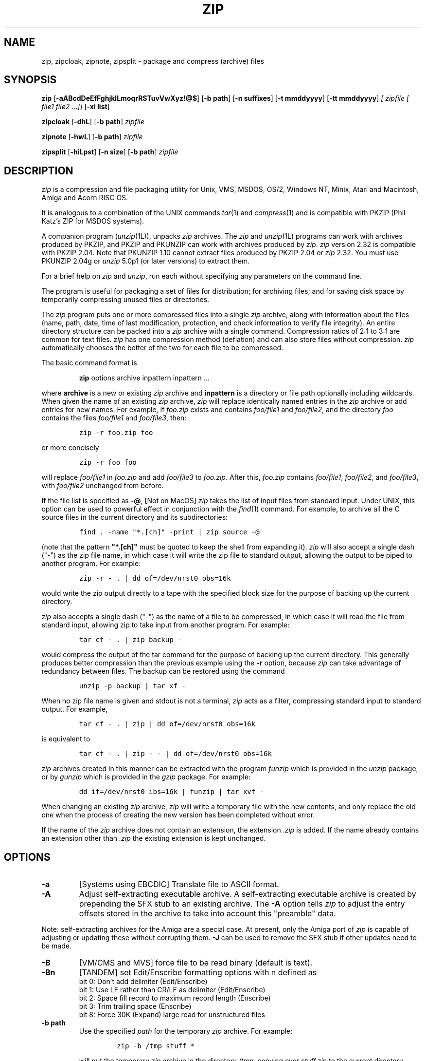.\" =========================================================================
.\" Copyright (c) 1990-2006 Info-ZIP.  All rights reserved.
.\"
.\" See the accompanying file LICENSE, version 2005-Feb-10 or later
.\" (the contents of which are also included in zip.h) for terms of use.
.\" If, for some reason, all these files are missing, the Info-ZIP license
.\" also may be found at:  ftp://ftp.info-zip.org/pub/infozip/license.html
.\" ==========================================================================
.\"
.\" zip.1 by Mark Adler, Jean-loup Gailly and R. P. C. Rodgers
.\"
.TH ZIP 1L "19 June 2006 (v2.32)" Info-ZIP
.SH NAME
zip, zipcloak, zipnote, zipsplit \- package and compress (archive) files
.SH SYNOPSIS
.B zip
.RB [ \-aABcdDeEfFghjklLmoqrRSTuvVwXyz!@$ ]
.RB [ \-b\ path ]
.RB [ \-n\ suffixes ]
.RB [ \-t\ mmddyyyy ]
.RB [ \-tt\ mmddyyyy ]
.I [ zipfile
.I [ file1
.IR file2 " .\|.\|." ]]
.RB [ \-xi\ list ]
.PP
.B zipcloak
.RB [ \-dhL ]
.RB [ \-b\ path ]
.I zipfile
.PP
.B zipnote
.RB [ \-hwL ]
.RB [ \-b\ path ]
.I zipfile
.PP
.B zipsplit
.RB [ \-hiLpst ]
.RB [ \-n\ size ]
.RB [ \-b\ path ]
.I zipfile
.SH DESCRIPTION
.I zip
is a compression and file packaging utility for Unix, VMS, MSDOS,
OS/2, Windows NT, Minix, Atari and Macintosh, Amiga and Acorn RISC OS.
.LP
It is analogous to a combination of the UNIX commands
.IR tar (1)
and
.IR compress (1)
and is compatible with PKZIP (Phil Katz's ZIP for MSDOS systems).
.LP
A companion program
.RI ( unzip (1L)),
unpacks
.I zip
archives.
The
.I zip
and
.IR unzip (1L)
programs can work with archives produced by PKZIP,
and PKZIP and PKUNZIP can work with archives produced by
.IR zip .
.I zip
version 2.32 is compatible with PKZIP 2.04.
Note that PKUNZIP 1.10 cannot extract files produced by PKZIP 2.04
or
.I zip
2.32. You must use PKUNZIP 2.04g or
.I unzip
5.0p1 (or later versions) to extract them.
.PP
For a brief help on \fIzip\fR and \fIunzip\fR,
run each without specifying any parameters on the command line.
.PP
The program is useful for packaging a set of files for distribution;
for archiving files;
and for saving disk space by temporarily
compressing unused files or directories.
.LP
The
.I zip
program puts one or more compressed files into a single
.I zip
archive,
along with information about the files
(name, path, date, time of last modification, protection,
and check information to verify file integrity).
An entire directory structure can be packed into a
.I zip
archive with a single command.
Compression ratios of 2:1 to 3:1 are common for text files.
.I zip
has one compression method (deflation) and can also store files without
compression.
.I zip
automatically chooses the better of the two for each file to be compressed.
.LP
The basic command format is
.IP
\fBzip\fR options archive inpattern inpattern ...
.LP
where \fBarchive\fR is a new or existing \fIzip\fR archive and \fBinpattern\fR is a directory or file path optionally including wildcards.
When given the name of an existing
.I zip
archive,
.I zip
will replace identically named entries in the
.I zip
archive or add entries for new names.
For example,
if
.I foo.zip
exists and contains
.I foo/file1
and
.IR foo/file2 ,
and the directory
.I foo
contains the files
.I foo/file1
and
.IR foo/file3 ,
then:
.IP
\fCzip -r foo.zip foo\fP
.LP
or more concisely
.IP
\fCzip -r foo foo\fP
.LP
will replace
.I foo/file1
in
.I foo.zip
and add
.I foo/file3
to
.IR foo.zip .
After this,
.I foo.zip
contains
.IR foo/file1 ,
.IR foo/file2 ,
and
.IR foo/file3 ,
with
.I foo/file2
unchanged from before.
.LP
If the file list is specified as
.BR \-@ ,
[Not on MacOS]
.I zip
takes the list of input files from standard input.
Under UNIX,
this option can be used to powerful effect in conjunction with the
.IR find (1)
command.
For example,
to archive all the C source files in the current directory and
its subdirectories:
.IP
\fCfind . -name "*.[ch]" -print | zip source -@\fP
.LP
(note that the pattern \fB"*.[ch]"\fR must be quoted to keep the shell from
expanding it).
.I zip
will also accept a single dash ("-") as the zip file name, in which case it
will write the zip file to standard output, allowing the output to be piped
to another program. For example:
.IP
\fCzip -r - . | dd of=/dev/nrst0 obs=16k\fP
.LP
would write the zip output directly to a tape with the specified block size
for the purpose of backing up the current directory.
.LP
.I zip
also accepts a single dash ("-") as the name of a file to be compressed, in
which case it will read the file from standard input, allowing zip to take
input from another program. For example:
.IP
\fCtar cf - . | zip backup -\fP
.LP
would compress the output of the tar command for the purpose of backing up
the current directory. This generally produces better compression than
the previous example using the
.B \-r
option, because
.I zip
can take advantage of redundancy between files. The backup can be restored
using the command
.IP
\fCunzip -p backup | tar xf -\fP
.LP
When no zip file name is given and stdout is not a terminal,
.I zip
acts as a filter, compressing standard input to standard output.
For example,
.IP
\fCtar cf - . | zip | dd of=/dev/nrst0 obs=16k\fP
.LP
is equivalent to
.IP
\fCtar cf - . | zip - - | dd of=/dev/nrst0 obs=16k\fP
.LP
.I zip
archives created in this manner can be extracted with the program
.I funzip
which is provided in the
.I unzip
package, or by
.I gunzip
which is provided in the
.I gzip
package. For example:
.IP
\fCdd if=/dev/nrst0  ibs=16k | funzip | tar xvf -\fP
.LP
When changing an existing
.I zip
archive,
.I zip
will write a temporary file with the new contents,
and only replace the old one when the process of creating the new version
has been completed without error.
.LP
If the name of the
.I zip
archive does not contain an extension, the extension
.IR .zip
is added. If the name already contains an extension other than
.IR .zip
the existing extension is kept unchanged.
.SH "OPTIONS"
.TP
.BI \-a
[Systems using EBCDIC] Translate file to ASCII format.
.TP
.BI \-A
Adjust self-extracting executable archive.
A self-extracting executable archive is created by prepending
the SFX stub to an existing archive. The
.B \-A
option tells
.I zip
to adjust the entry offsets stored
in the archive to take into account this "preamble" data.
.LP
Note: self-extracting archives for the Amiga are a special case.
At present, only the Amiga port of \fIzip\fR is capable of adjusting
or updating these without corrupting them.
.B \-J
can be used to remove the SFX stub if other updates need to be made.
.TP
.BI \-B
[VM/CMS and MVS] force file to be read binary (default is text).
.TP
.BI \-Bn
[TANDEM] set Edit/Enscribe formatting options with n defined as
.RS
bit  0: Don't add delimiter (Edit/Enscribe)
.RE
.RS
bit 1: Use LF rather than CR/LF as delimiter (Edit/Enscribe)
.RE
.RS
bit  2: Space fill record to maximum record length (Enscribe)
.RE
.RS
bit  3: Trim trailing space (Enscribe)
.RE
.RS
bit 8: Force 30K (Expand) large read for unstructured files
.RE
.TP
.BI \-b\ path
Use the specified
.I path
for the temporary
.I zip
archive. For example:
.RS
.IP
\fCzip -b /tmp stuff *\fP
.RE
.IP
will put the temporary
.I zip
archive in the directory
.IR /tmp ,
copying over
.I stuff.zip
to the current directory when done. This option is only useful when
updating an existing archive, and the file system containing this
old archive does not have enough space to hold both old and new archives
at the same time.
.TP
.B \-c
Add one-line comments for each file.
File operations (adding, updating) are done first,
and the user is then prompted for a one-line comment for each file.
Enter the comment followed by return, or just return for no comment.
.TP
.B \-d
Remove (delete) entries from a
.I zip
archive.
For example:
.RS
.IP
\fCzip -d foo foo/tom/junk foo/harry/\\* \\*.o\fP
.RE
.IP
will remove the entry
.IR foo/tom/junk ,
all of the files that start with
.IR foo/harry/ ,
and all of the files that end with
.I \&.o
(in any path).
Note that shell pathname expansion has been inhibited with backslashes,
so that
.I zip
can see the asterisks,
enabling
.I zip
to match on the contents of the
.I zip
archive instead of the contents of the current directory.
You can also use quotes to escape wildcards, as in
.RS
.IP
\fCzip -d foo foo/tom/junk "foo/harry/*" "*.o"\fP
.RE
.IP
Under systems where the shell does not expand wildcards, such as MSDOS,
the backslashes are not needed.  The above would then be
.RS
.IP
\fCzip -d foo foo/tom/junk foo/harry/* *.o\fP
.RE
.IP
Under MSDOS,
.B \-d
is case sensitive when it matches names in the
.I zip
archive.
This requires that file names be entered in upper case if they were
zipped by PKZIP on an MSDOS system.
.TP
.B \-df
[MacOS] Include only data-fork of files zipped into the archive.
Good for exporting files to foreign operating-systems.
Resource-forks will be ignored at all.
.TP
.B \-D
Do not create entries in the zip
archive for directories.  Directory entries are created by default so that
their attributes can be saved in the zip archive.
The environment variable ZIPOPT can be used to change the default options. For
example under Unix with sh:
.RS
.IP
ZIPOPT="-D"; export ZIPOPT
.RE
.IP
(The variable ZIPOPT can be used for any option except
.B \-i
and
.B \-x
and can include several options.) The option
.B \-D
is a shorthand
for
.B \-x
"*/" but the latter cannot be set as default in the ZIPOPT environment
variable.
.TP
.B \-e
Encrypt the contents of the zip
archive using a password which is entered on the terminal in response
to a prompt
(this will not be echoed; if standard error is not a tty,
.I zip
will exit with an error).
The password prompt is repeated to save the user from typing errors.
Note that this encrypts with standard pkzip encryption which is considered
weak.
.TP
.B \-E
[OS/2] Use the .LONGNAME Extended Attribute (if found) as filename.
.TP
.B \-f
Replace (freshen) an existing entry in the
.I zip
archive only if it has been modified more recently than the
version already in the
archive;
unlike the update option
.RB ( \-u )
this will not add files that are not already in the
.I zip
archive.
For example:
.RS
.IP
\fCzip -f foo\fP
.RE
.IP
This command should be run from the same directory from which the original
.I zip
command was run,
since paths stored in
.I zip
archives are always relative.
.IP
Note that the timezone environment variable TZ should be set according to
the local timezone in order for the
.B \-f
,
.B \-u
and
.B \-o
options to work correctly.
The reasons behind this are somewhat subtle but have to do with the differences
between the Unix-format file times (always in GMT) and most of the other
operating systems (always local time) and the necessity to compare the two.
A typical TZ value is ``MET-1MEST'' (Middle European time with automatic
adjustment for ``summertime'' or Daylight Savings Time).
.TP
.B \-F
Fix the
.I zip
archive. This option can be used if some portions of the archive
are missing. It is not guaranteed to work, so you MUST make a backup
of the original archive first.
.IP
When doubled as in
.B \-FF
the compressed sizes given inside the damaged archive are not trusted
and zip scans for special signatures to identify the limits between
the archive members. The single
.B \-F
is more reliable if the archive is not too much damaged, for example
if it has only been truncated, so try this option first.
.IP
Neither option will recover archives that have been incorrectly
transferred in ascii mode instead of binary. After the repair, the
.B \-t
option of
.I unzip
may show that some files have a bad CRC. Such files cannot be recovered;
you can remove them from the archive using the
.B \-d
option of \fIzip\fR.
.TP
.B \-g
Grow (append to) the specified
.I zip
archive, instead of creating a new one. If this operation fails,
.I zip
attempts to restore the archive to its original state. If the restoration
fails, the archive might become corrupted. This option is ignored when
there's no existing archive or when at least one archive member must be
updated or deleted.
.TP
.B \-h
Display the
.I zip
help information (this also appears if
.I zip
is run with no arguments).
.TP
.BI \-i\ files
Include only the specified files, as in:
.RS
.IP
\fCzip -r foo . -i \\*.c\fP
.RE
.IP
which will include only the files that end in
.IR \& .c
in the current directory and its subdirectories. (Note for PKZIP
users: the equivalent command is
.RS
.IP
\fCpkzip -rP foo *.c\fP
.RE
.IP
PKZIP does not allow recursion in directories other than the current one.)
The backslash avoids the shell filename substitution, so that the
name matching is performed by
.I zip
at all directory levels.  Not escaping wildcards on shells that do
wildcard substitution before \fIzip\fR gets the command line may seem to
work but files in subdirectories matching the pattern will never be
checked and so not matched.  For shells, such as Win32 command
prompts, that do not replace file patterns containing wildcards
with the respective file names,
.I zip
will do the recursion and escaping the wildcards is not needed.
.IP
Also possible:
.RS
.IP
\fCzip -r foo  . -i@include.lst\fP
.RE
.IP
which will only include the files in the current directory and its
subdirectories that match the patterns in the file include.lst, one file
pattern per line.
.TP
.B \-I
[Acorn RISC OS] Don't scan through Image files.  When used,
.I zip
will not
consider Image files (eg. DOS partitions or Spark archives when SparkFS
is loaded) as directories but will store them as single files.
.IP
For example, if you have SparkFS loaded, zipping a Spark archive will result
in a zipfile containing a directory (and its content) while using the 'I'
option will result in a zipfile containing a Spark archive. Obviously this
second case will also be obtained (without the 'I' option) if SparkFS isn't
loaded.
.TP
.B \-j
Store just the name of a saved file (junk the path), and do not store
directory names. By default,
.I zip
will store the full path (relative to the current path).
.TP
.B \-jj
[MacOS] record Fullpath (+ Volname). The complete path including
volume will be stored. By default the relative path will be stored.
.TP
.B \-J
Strip any prepended data (e.g. a SFX stub) from the archive.
.TP
.B \-k
Attempt to convert the names and paths to conform to MSDOS,
store only the MSDOS attribute (just the user write attribute from UNIX),
and mark the entry as made under MSDOS (even though it was not);
for compatibility with PKUNZIP under MSDOS which cannot handle certain
names such as those with two dots.
.TP
.B \-l
Translate the Unix end-of-line character LF into the
MSDOS convention CR LF. This option should not be used on binary files.
This option can be used on Unix if the zip file is intended for PKUNZIP
under MSDOS. If the input files already contain CR LF, this option adds
an extra CR. This ensures that
.I unzip \-a
on Unix will get back an exact copy of the original file,
to undo the effect of \fIzip \-l\fR.
See the note on binary detection for
.B \-ll
below.
.TP
.B \-ll
Translate the MSDOS end-of-line CR LF into Unix LF.
This option should not be used on binary files and a warning will be
issued when a file is converted that later is detected to be binary.
This option can be used on MSDOS if the zip file is intended for unzip
under Unix.
.IP
In Zip 2.31 and later, binary detection has been changed from a simple
percentage of binary characters being considered binary to a more selective
method that should consider files in many character sets,
including \fIUTF-8\fP, that only include text characters in that character
set to be text.
This allows
.I unzip -a
to convert these files.
.TP
.B \-L
Display the
.I zip
license.
.TP
.B \-m
Move the specified files into the
.I zip
archive; actually,
this deletes the target directories/files after making the specified
.I zip
archive. If a directory becomes empty after removal of the files, the
directory is also removed. No deletions are done until
.I zip
has created the archive without error.
This is useful for conserving disk space,
but is potentially dangerous so it is recommended to use it in
combination with
.B \-T
to test the archive before removing all input files.
.TP
.B \-MM
All input patterns must match at least one file and all input files
found must be readable.  Normally when an input pattern does not match
a file the "name not matched" warning is issued and when an input file
has been found but later is missing or not readable a missing or not
readable warning is issued.  In either case
.I zip
continues creating the archive, with missing or unreadable new files
being skipped and files already in the archive remaining unchanged.
After the archive is created, if any files were not readable
.I zip
returns the OPEN error code (18 on most systems) instead of the normal
success return (0 on most systems).  With
.B \-MM
set,
.I zip
exits as soon as an input pattern is not matched (whenever the
"name not matched" warning would be issued) or when an input file is
not readable.  In either case \fIzip\fR exits with an OPEN error
and no archive is created.
.IP
This option is useful when a known list of files is to be zipped so
any missing or unreadable files will result in an error.  It is less
useful when used with wildcards, but \fIzip\fR will still exit with an
error if any input pattern doesn't match at least one file and if any
matched files are unreadable.  If you want to create the archive
anyway and only need to know if files were skipped, don't use
.B \-MM
and just check the return code.
.TP
.BI \-n\ suffixes
Do not attempt to compress files named with the given
\fBsuffixes\fR.
Such files are simply stored (0% compression) in the output zip file,
so that
.I zip
doesn't waste its time trying to compress them.
The suffixes are separated by
either colons or semicolons.  For example:
.RS
.IP
\fCzip -rn .Z:.zip:.tiff:.gif:.snd  foo foo\fP
.RE
.IP
will copy everything from
.I foo
into
.IR foo.zip ,
but will store any files that end in
.IR .Z ,
.IR .zip ,
.IR .tiff ,
.IR .gif ,
or
.I .snd
without trying to compress them
(image and sound files often have their own specialized compression methods).
By default,
.I zip
does not compress files with extensions in the list
.I .Z:.zip:.zoo:.arc:.lzh:.arj.
Such files are stored directly in the output archive.
The environment variable ZIPOPT can be used to change the default options. For
example under Unix with csh:
.RS
.IP
\fCsetenv ZIPOPT "-n .gif:.zip"\fP
.RE
.IP
To attempt compression on all files, use:
.RS
.IP
\fCzip -n : foo\fP
.RE
.IP
The maximum compression option
.B \-9
also attempts compression on all files regardless of extension.
.IP
On Acorn RISC OS systems the suffixes are actually filetypes (3 hex digit
format). By default, zip does not compress files with filetypes in the list
DDC:D96:68E (i.e. Archives, CFS files and PackDir files).
.TP
.B \-N
[Amiga, MacOS] Save Amiga or MacOS filenotes as zipfile comments. They can be
restored by using the
.B \-N
option of unzip. If
.B \-c
is used also, you are prompted for comments only for those files that do not
have filenotes.
.TP
.B \-o
Set the "last modified" time of the
.I zip
archive to the latest (oldest) "last modified" time
found among the entries in the
.I zip
archive.
This can be used without any other operations, if desired.
For example:
.RS
.IP
\fCzip -o foo\fP
.RE
.IP
will change the last modified time of
.I foo.zip
to the latest time of the entries in
.IR foo.zip .
.TP
\fB\-P\fP\ \fIpassword\fP
use \fIpassword\fP to encrypt zipfile entries (if any).  \fBTHIS IS
INSECURE!\fP  Many multi-user operating systems provide ways for any user to
see the current command line of any other user; even on stand-alone systems
there is always the threat of over-the-shoulder peeking.  Storing the plaintext
password as part of a command line in an automated script is even worse.
Whenever possible, use the non-echoing, interactive prompt to enter passwords.
(And where security is truly important, use strong encryption such as Pretty
Good Privacy instead of the relatively weak encryption provided by standard
zipfile utilities.)
.TP
.B \-q
Quiet mode;
eliminate informational messages and comment prompts.
(Useful, for example, in shell scripts and background tasks).
.TP
.BI \-Qn
[QDOS] store information about the file in the file header with n defined as
.RS
bit  0: Don't add headers for any file
.RE
.RS
bit  1: Add headers for all files
.RE
.RS
bit  2: Don't wait for interactive key press on exit
.RE
.TP
.B \-r
Travel the directory structure recursively;
for example:
.RS
.IP
\fCzip -r foo.zip foo\fP
.RE
.IP
or a bit more concisely
.RS
.IP
\fCzip -r foo foo\fP
.RE
.IP
In this case, all the files and directories in
.I foo
are saved in a
.I zip
archive named
.IR foo.zip ,
including files with names starting with ".",
since the recursion does not use the shell's file-name substitution mechanism.
If you wish to include only a specific subset of the files in directory
.I foo
and its subdirectories, use the
.B \-i
option to specify the pattern of files to be included.
You should not use
.B \-r
with the name ".*",
since that matches ".."
which will attempt to zip up the parent directory
(probably not what was intended).
.TP
.B \-R
Travel the directory structure recursively starting at the
current directory;
for example:
.RS
.IP
\fCzip -R foo '*.c'\fP
.RE
.IP
In this case, all the files matching *.c in the tree starting at the
current directory are stored into a
.I zip
archive named
.IR foo.zip .
Note for PKZIP users: the equivalent command is
.RS
.IP
\fCpkzip -rP foo *.c\fP
.RE
.TP
.B \-S
[MSDOS, OS/2, WIN32 and ATARI] Include system and hidden files.
.RS
[MacOS] Includes finder invisible files, which are ignored otherwise.
.RE
.TP
.BI \-t\ mmddyyyy
Do not operate on files modified prior to the specified date,
where
.I mm
is the month (0-12),
.I dd
is the day of the month (1-31),
and
.I yyyy
is the year.
The
.I ISO 8601
date format
.I yyyy-mm-dd
is also accepted.
For example:
.RS
.IP
\fCzip -rt 12071991 infamy foo\fP
.IP
\fCzip -rt 1991-12-07 infamy foo\fP
.RE
.IP
will add all the files in
.I foo
and its subdirectories that were last modified on or after 7 December 1991,
to the
.I zip
archive
.IR infamy.zip .
.TP
.BI \-tt\ mmddyyyy
Do not operate on files modified after or at the specified date,
where
.I mm
is the month (0-12),
.I dd
is the day of the month (1-31),
and
.I yyyy
is the year.
The
.I ISO 8601
date format
.I yyyy-mm-dd
is also accepted.
For example:
.RS
.IP
\fCzip -rtt 11301995 infamy foo\fP
.IP
\fCzip -rtt 1995-11-30 infamy foo\fP
.RE
.IP
will add all the files in
.I foo
and its subdirectories that were last modified before 30 November 1995,
to the
.I zip
archive
.IR infamy.zip .
.TP
.B \-T
Test the integrity of the new zip file. If the check fails, the old zip file
is unchanged and (with the
.B \-m
option) no input files are removed.
.TP
.B \-u
Replace (update) an existing entry in the
.I zip
archive only if it has been modified more recently
than the version already in the
.I zip
archive.
For example:
.RS
.IP
\fCzip -u stuff *\fP
.RE
.IP
will add any new files in the current directory,
and update any files which have been modified since the
.I zip
archive
.I stuff.zip
was last created/modified (note that
.I zip
will not try to pack
.I stuff.zip
into itself when you do this).
.IP
Note that the
.B \-u
option with no arguments acts like the
.B \-f
(freshen) option.
.TP
.B \-v
Verbose mode or print diagnostic version info.
.IP
Normally, when applied to real operations, this option enables the display of a
progress indicator during compression and requests verbose diagnostic
info about zipfile structure oddities.
.IP
When
.B \-v
is the only command line argument, and either stdin or stdout is
not redirected to a file,
a diagnostic screen is printed. In addition to the help screen header
with program name, version, and release date, some pointers to the Info-ZIP
home and distribution sites are given. Then, it shows information about the
target environment (compiler type and version, OS version, compilation date
and the enabled optional features used to create the
.I zip
executable.
.TP
.B \-V
[VMS] Save VMS file attributes and use portable form.
.I zip
archives created with this option are truncated at EOF but still may not be
usable on other systems depending on the file types being zipped.
.TP
.B \-VV
[VMS] Save VMS file attributes.
.I zip
archives created with this option include the entire file and should be able
to recreate most VMS files on VMS systems but these archives will generally
not be usable on other systems.
.TP
.B \-w
[VMS] Append the version number of the files to the name,
including multiple versions of files.  (default: use only
the most recent version of a specified file).
.TP
.BI \-x\ files
Explicitly exclude the specified files, as in:
.RS
.IP
\fCzip -r foo foo -x \\*.o\fP
.RE
.IP
which will include the contents of
.I foo
in
.I foo.zip
while excluding all the files that end in \fI.o\fP.
The backslash avoids the shell filename substitution, so that the
name matching is performed by
.I zip
at all directory levels.  If you do not escape wildcards in patterns
it may seem to work but files in subdirectories will not be checked
for matches.
.IP
Also possible:
.RS
.IP
\fCzip -r foo foo -x@exclude.lst\fP
.RE
.IP
which will include the contents of
.I foo
in
.I foo.zip
while excluding all the files that match the patterns in the file exclude.lst
(each file pattern on a separate line).
.TP
.B \-X
Do not save extra file attributes (Extended Attributes on OS/2, uid/gid
and file times on Unix).
.TP
.B \-y
Store symbolic links as such in the
.I zip
archive,
instead of compressing and storing the file referred to by the link
(UNIX only).
.TP
.B \-z
Prompt for a multi-line comment for the entire
.I zip
archive.
The comment is ended by a line containing just a period,
or an end of file condition (^D on UNIX, ^Z on MSDOS, OS/2, and VMS).
The comment can be taken from a file:
.RS
.IP
\fCzip -z foo < foowhat\fP
.RE
.TP
.BI \-#
Regulate the speed of compression using the specified digit
.IR # ,
where
.B \-0
indicates no compression (store all files),
.B \-1
indicates the fastest compression method (less compression)
and
.B \-9
indicates the slowest compression method (optimal compression, ignores
the suffix list). The default compression level is
.BR \-6.
.TP
.B \-!
[WIN32] Use priviliges (if granted) to obtain all aspects of WinNT security.
.TP
.B \-@
Take the list of input files from standard input. Only one filename per line.
.TP
.B \-$
[MSDOS, OS/2, WIN32] Include the volume label for the drive holding
the first file to be compressed.  If you want to include only the volume
label or to force a specific drive, use the drive name as first file name,
as in:
.RS
.IP
\fCzip -$ foo a: c:bar\fP
.RE
.IP
.SH "EXAMPLES"
The simplest example:
.IP
\fCzip stuff *\fP
.LP
creates the archive
.I stuff.zip
(assuming it does not exist)
and puts all the files in the current directory in it, in compressed form
(the
.I \&.zip
suffix is added automatically,
unless that archive name given contains a dot already;
this allows the explicit specification of other suffixes).
.LP
Because of the way the shell does filename substitution,
files starting with "." are not included;
to include these as well:
.IP
\fCzip stuff .* *\fP
.LP
Even this will not include any subdirectories from the current directory.
.LP
To zip up an entire directory, the command:
.IP
\fCzip -r foo foo\fP
.LP
creates the archive
.IR foo.zip ,
containing all the files and directories in the directory
.I foo
that is contained within the current directory.
.LP
You may want to make a
.I zip
archive that contains the files in
.IR foo ,
without recording the directory name,
.IR foo .
You can use the
.B \-j
option to leave off the paths,
as in:
.IP
\fCzip -j foo foo/*\fP
.LP
If you are short on disk space,
you might not have enough room to hold both the original directory
and the corresponding compressed
.I zip
archive.
In this case, you can create the archive in steps using the
.B \-m
option.
If
.I foo
contains the subdirectories
.IR tom ,
.IR dick ,
and
.IR harry ,
you can:
.IP
\fCzip -rm foo foo/tom\fP
.br
\fCzip -rm foo foo/dick\fP
.br
\fCzip -rm foo foo/harry\fP
.LP
where the first command creates
.IR foo.zip ,
and the next two add to it.
At the completion of each
.I zip
command,
the last created archive is deleted,
making room for the next
.I zip
command to function.
.SH "PATTERN MATCHING"
This section applies only to UNIX, though the ?, *, and [] special
characters are implemented on other systems including MSDOS and Win32.
Watch this space for details on MSDOS and VMS operation.
.LP
The UNIX shells
.RI ( sh (1)
and
.IR csh (1))
do filename substitution on command arguments.
The special characters are:
.TP
.B ?
match any single character
.TP
.B *
match any number of characters (including none)
.TP
.B []
match any character in the range indicated within the brackets
(example: [a\-f], [0\-9]).
.LP
When these characters are encountered
(without being escaped with a backslash or quotes),
the shell will look for files relative to the current path
that match the pattern,
and replace the argument with a list of the names that matched.
.LP
The
.I zip
program can do the same matching on names that are in the
.I zip
archive being modified or,
in the case of the
.B \-x
(exclude) or
.B \-i
(include) options, on the list of files to be operated on, by using
backslashes or quotes to tell the shell not to do the name expansion.
In general, when
.I zip
encounters a name in the list of files to do, it first looks for the name in
the file system.  If it finds it, it then adds it to the list of files to do.
If it does not find it, it looks for the name in the
.I zip
archive being modified (if it exists), using the pattern matching characters
described above, if present.  For each match, it will add that name to the
list of files to be processed, unless this name matches one given
with the
.B \-x
option, or does not match any name given with the
.B \-i
option.
.LP
The pattern matching includes the path,
and so patterns like \\*.o match names that end in ".o",
no matter what the path prefix is.
Note that the backslash must precede every special character (i.e. ?*[]),
or the entire argument must be enclosed in double quotes ("").
.LP
In general, use backslash to make
.I zip
do the pattern matching with the
.B \-f
(freshen) and
.B \-d
(delete) options,
and sometimes after the
.B \-x
(exclude) option when used with an appropriate operation (add,
.BR \-u ,
.BR \-f ,
or
.BR \-d ).
.SH "ENVIRONMENT"
.TP
.B ZIPOPT
contains default options that will be used when running
.I zip
.TP
.B ZIP
[Not on RISC OS and VMS] see ZIPOPT
.TP
.B Zip$Options
[RISC OS] see ZIPOPT
.TP
.B Zip$Exts
[RISC OS] contains extensions separated by a : that will cause
native filenames with one of the specified extensions to
be added to the zip file with basename and extension swapped.
.I zip
.TP
.B ZIP_OPTS
[VMS] see ZIPOPT
.SH "SEE ALSO"
compress(1),
shar(1L),
tar(1),
unzip(1L),
gzip(1L)
.SH DIAGNOSTICS
The exit status (or error level) approximates the exit codes defined by PKWARE
and takes on the following values, except under VMS:
.RS
.IP 0
normal; no errors or warnings detected.
.IP 2
unexpected end of zip file.
.IP 3
a generic error in the zipfile format was detected.  Processing may have
completed successfully anyway; some broken zipfiles created by other
archivers have simple work-arounds.
.IP 4
\fIzip\fP was unable to allocate memory for one or more buffers during
program initialization.
.IP 5
a severe error in the zipfile format was detected.  Processing probably
failed immediately.
.IP 6
entry too large to split (with \fIzipsplit\fP), read, or write
.IP 7
invalid comment format
.IP 8
.I zip \-T
failed or out of memory
.IP 9
the user aborted \fIzip\fP prematurely with control-C (or similar)
.IP 10
\fIzip\fP encountered an error while using a temp file
.IP 11
read or seek error
.IP 12
\fIzip\fP has nothing to do
.IP 13
missing or empty zip file
.IP 14
error writing to a file
.IP 15
\fIzip\fP was unable to create a file to write to
.IP 16
bad command line parameters
.IP 18
\fIzip\fP could not open a specified file to read
.RE
.PP
VMS interprets standard Unix (or PC) return values as other, scarier-looking
things, so \fIzip\fP instead maps them into VMS-style status codes.  The
current mapping is as follows:   1 (success) for normal exit,
 and (0x7fff000? + 16*normal_zip_exit_status) for all errors, where the
`?' is 0 (warning) for \fIzip\fP value 12, 2 (error) for the
\fIzip\fP values 3, 6, 7, 9, 13, 16, 18,
and 4 (fatal error) for the remaining ones.
.PD
.SH BUGS
.I zip
2.32 is not compatible with PKUNZIP 1.10. Use
.I zip
1.1 to produce
.I zip
files which can be extracted by PKUNZIP 1.10.
.PP
.I zip
files produced by
.I zip
2.32 must not be
.I updated
by
.I zip
1.1 or PKZIP 1.10, if they contain
encrypted members or if they have been produced in a pipe or on a non-seekable
device. The old versions of
.I zip
or PKZIP would create an archive with an incorrect format.
The old versions can list the contents of the zip file
but cannot extract it anyway (because of the new compression algorithm).
If you do not use encryption and use regular disk files, you do
not have to care about this problem.
.LP
Under VMS,
not all of the odd file formats are treated properly.
Only stream-LF format
.I zip
files are expected to work with
.IR zip .
Others can be converted using Rahul Dhesi's BILF program.
This version of
.I zip
handles some of the conversion internally.
When using Kermit to transfer zip files from Vax to MSDOS, type "set
file type block" on the Vax.  When transferring from MSDOS to Vax, type
"set file type fixed" on the Vax.  In both cases, type "set file type
binary" on MSDOS.
.LP
Under VMS, zip hangs for file specification that uses DECnet syntax
.I foo::*.*.
.LP
On OS/2, \fIzip\fR cannot match some names, such as those including an
exclamation mark or a hash sign.  This is a bug in OS/2 itself: the
32-bit DosFindFirst/Next don't find such names.  Other programs such
as GNU tar are also affected by this bug.
.LP
Under OS/2, the amount of Extended Attributes displayed by DIR is (for
compatibility) the amount returned by the 16-bit version of
DosQueryPathInfo(). Otherwise OS/2 1.3 and 2.0 would report different
EA sizes when DIRing a file.
However, the structure layout returned by the 32-bit DosQueryPathInfo()
is a bit different, it uses extra padding bytes and link pointers (it's
a linked list) to have all fields on 4-byte boundaries for portability
to future RISC OS/2 versions. Therefore the value reported by
.I zip
(which uses this 32-bit-mode size) differs from that reported by DIR.
.I zip
stores the 32-bit format for portability, even the 16-bit
MS-C-compiled version running on OS/2 1.3, so even this one shows the
32-bit-mode size.
.LP
Development of \fIzip\fR\ 3.0 and \fIunzip\fR\ 6.0 are underway.  See those
source distributions for
many new features and the latest bug fixes.
.SH AUTHORS
Copyright (C) 1997-2006 Info-ZIP.
.LP
Copyright (C) 1990-1997 Mark Adler, Richard B. Wales, Jean-loup Gailly,
Onno van der Linden, Kai Uwe Rommel, Igor Mandrichenko, John Bush and
Paul Kienitz.
Permission is granted to any individual or institution to use, copy, or
redistribute this software so long as all of the original files are included,
that it is not sold for profit, and that this copyright notice
is retained.
.LP
LIKE ANYTHING ELSE THAT'S FREE, ZIP AND ITS ASSOCIATED UTILITIES ARE
PROVIDED AS IS AND COME WITH NO WARRANTY OF ANY KIND, EITHER EXPRESSED OR
IMPLIED. IN NO EVENT WILL THE COPYRIGHT HOLDERS BE LIABLE FOR ANY DAMAGES
RESULTING FROM THE USE OF THIS SOFTWARE.
.LP
Please send bug reports and comments to:
.IR zip-bugs
at
.IR www.info-zip.org .
For bug reports, please include the version of
.IR zip
(see \fIzip\ \-h\fP),
the make options used to compile it (see \fIzip\ \-v\fP),
the machine and operating system in use,
and as much additional information as possible.
.SH ACKNOWLEDGEMENTS
Thanks to R. P. Byrne for his
.I Shrink.Pas
program, which inspired this project,
and from which the shrink algorithm was stolen;
to Phil Katz for placing in the public domain the
.I zip
file format, compression format, and .ZIP filename extension, and for
accepting minor changes to the file format; to Steve Burg for
clarifications on the deflate format; to Haruhiko Okumura and Leonid
Broukhis for providing some useful ideas for the compression
algorithm; to Keith Petersen, Rich Wales, Hunter Goatley and Mark
Adler for providing a mailing list and
.I ftp
site for the Info-ZIP group to use; and most importantly, to the
Info-ZIP group itself (listed in the file
.IR infozip.who )
without whose tireless testing and bug-fixing efforts a portable
.I zip
would not have been possible.
Finally we should thank (blame) the first Info-ZIP moderator,
David Kirschbaum,
for getting us into this mess in the first place.
The manual page was rewritten for UNIX by R. P. C. Rodgers.
.\" end of file
